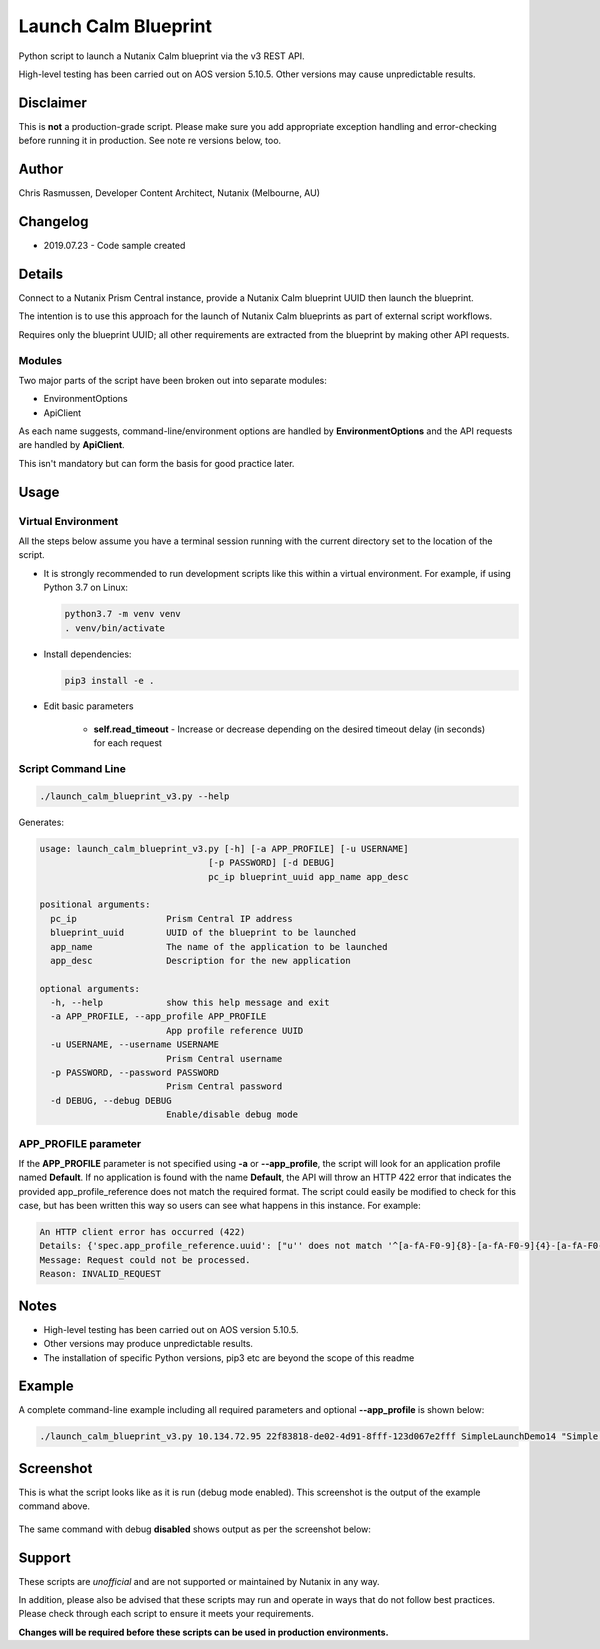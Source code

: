 #####################
Launch Calm Blueprint
#####################

Python script to launch a Nutanix Calm blueprint via the v3 REST API.

High-level testing has been carried out on AOS version 5.10.5.  Other versions may cause unpredictable results.

**********
Disclaimer
**********

This is **not** a production-grade script.  Please make sure you add appropriate exception handling and error-checking before running it in production.  See note re versions below, too.

******
Author
******

Chris Rasmussen, Developer Content Architect, Nutanix (Melbourne, AU)

*********
Changelog
*********

- 2019.07.23 - Code sample created

*******
Details
*******

Connect to a Nutanix Prism Central instance, provide a Nutanix Calm blueprint UUID then launch the blueprint.

The intention is to use this approach for the launch of Nutanix Calm blueprints as part of external script workflows.

Requires only the blueprint UUID; all other requirements are extracted from the blueprint by making other API requests.

Modules
=======

Two major parts of the script have been broken out into separate modules:

- EnvironmentOptions
- ApiClient

As each name suggests, command-line/environment options are handled by **EnvironmentOptions** and the API requests are handled by **ApiClient**.

This isn't mandatory but can form the basis for good practice later.

*****
Usage
*****

Virtual Environment
===================

All the steps below assume you have a terminal session running with the current directory set to the location of the script.

- It is strongly recommended to run development scripts like this within a virtual environment.  For example, if using Python 3.7 on Linux:

  .. code-block:: bash

     python3.7 -m venv venv
     . venv/bin/activate

- Install dependencies:

  .. code-block:: bash

     pip3 install -e .

- Edit basic parameters

   - **self.read_timeout** - Increase or decrease depending on the desired timeout delay (in seconds) for each request

Script Command Line
===================

.. code-block:: bash

   ./launch_calm_blueprint_v3.py --help

Generates:

.. code-block:: bash

   usage: launch_calm_blueprint_v3.py [-h] [-a APP_PROFILE] [-u USERNAME]
                                   [-p PASSWORD] [-d DEBUG]
                                   pc_ip blueprint_uuid app_name app_desc

   positional arguments:
     pc_ip                 Prism Central IP address
     blueprint_uuid        UUID of the blueprint to be launched
     app_name              The name of the application to be launched
     app_desc              Description for the new application

   optional arguments:
     -h, --help            show this help message and exit
     -a APP_PROFILE, --app_profile APP_PROFILE
                           App profile reference UUID
     -u USERNAME, --username USERNAME
                           Prism Central username
     -p PASSWORD, --password PASSWORD
                           Prism Central password
     -d DEBUG, --debug DEBUG
                           Enable/disable debug mode

APP_PROFILE parameter
=====================

If the **APP_PROFILE** parameter is not specified using **-a** or **--app_profile**, the script will look for an application profile named **Default**.  If no application is found with the name **Default**, the API will throw an HTTP 422 error that indicates the provided app_profile_reference does not match the required format.  The script could easily be modified to check for this case, but has been written this way so users can see what happens in this instance.  For example:

.. code-block:: bash

   An HTTP client error has occurred (422)
   Details: {'spec.app_profile_reference.uuid': ["u'' does not match '^[a-fA-F0-9]{8}-[a-fA-F0-9]{4}-[a-fA-F0-9]{4}-[a-fA-F0-9]{4}-[a-fA-F0-9]{12}$'"]}
   Message: Request could not be processed.
   Reason: INVALID_REQUEST

*****
Notes
*****

- High-level testing has been carried out on AOS version 5.10.5.
- Other versions may produce unpredictable results.
- The installation of specific Python versions, pip3 etc are beyond the scope of this readme

*******
Example
*******

A complete command-line example including all required parameters and optional **--app_profile** is shown below:

.. code-block:: bash

   ./launch_calm_blueprint_v3.py 10.134.72.95 22f83818-de02-4d91-8fff-123d067e2fff SimpleLaunchDemo14 "Simple Launch Demo 14" --debug enable -u <username> -p <password> -a cea75177-61f8-4e14-b8ef-339a36b055f1;

**********
Screenshot
**********

This is what the script looks like as it is run (debug mode enabled).  This screenshot is the output of the example command above.

.. figure:: screenshot.png

The same command with debug **disabled** shows output as per the screenshot below:

.. figure:: screenshot_no_debug.png

*******
Support
*******

These scripts are *unofficial* and are not supported or maintained by Nutanix in any way.

In addition, please also be advised that these scripts may run and operate in ways that do not follow best practices.  Please check through each script to ensure it meets your requirements.

**Changes will be required before these scripts can be used in production environments.**